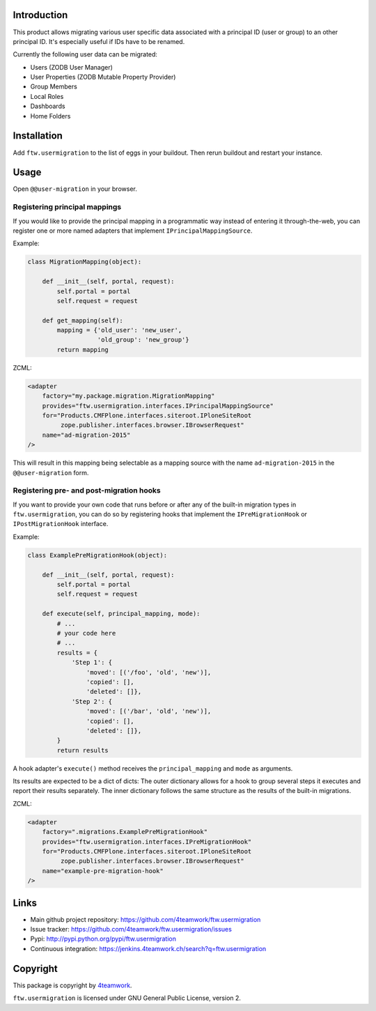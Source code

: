 Introduction
============

This product allows migrating various user specific data associated with a
principal ID (user or group) to an other principal ID. It's especially useful
if IDs have to be renamed.

Currently the following user data can be migrated:

- Users (ZODB User Manager)

- User Properties (ZODB Mutable Property Provider)

- Group Members

- Local Roles

- Dashboards

- Home Folders


Installation
============

Add ``ftw.usermigration`` to the list of eggs in your buildout.
Then rerun buildout and restart your instance.


Usage
=====

Open ``@@user-migration`` in your browser.

Registering principal mappings
------------------------------

If you would like to provide the principal mapping in a programmatic way
instead of entering it through-the-web, you can register one or more named
adapters that implement ``IPrincipalMappingSource``.

Example:

.. code:: python

	class MigrationMapping(object):

	    def __init__(self, portal, request):
	        self.portal = portal
	        self.request = request

	    def get_mapping(self):
	        mapping = {'old_user': 'new_user',
	                   'old_group': 'new_group'}
	        return mapping

ZCML:

.. code:: xml

    <adapter
        factory="my.package.migration.MigrationMapping"
        provides="ftw.usermigration.interfaces.IPrincipalMappingSource"
        for="Products.CMFPlone.interfaces.siteroot.IPloneSiteRoot
             zope.publisher.interfaces.browser.IBrowserRequest"
        name="ad-migration-2015"
    />

This will result in this mapping being selectable as a mapping source with the
name ``ad-migration-2015`` in the ``@@user-migration`` form.

Registering pre- and post-migration hooks
-----------------------------------------

If you want to provide your own code that runs before or after any of the
built-in migration types in ``ftw.usermigration``, you can do so by registering
hooks that implement the ``IPreMigrationHook`` or ``IPostMigrationHook`` interface.

Example:

.. code:: python

  class ExamplePreMigrationHook(object):

      def __init__(self, portal, request):
          self.portal = portal
          self.request = request

      def execute(self, principal_mapping, mode):
          # ...
          # your code here
          # ...
          results = {
              'Step 1': {
                  'moved': [('/foo', 'old', 'new')],
                  'copied': [],
                  'deleted': []},
              'Step 2': {
                  'moved': [('/bar', 'old', 'new')],
                  'copied': [],
                  'deleted': []},
          }
          return results

A hook adapter's ``execute()`` method receives the ``principal_mapping`` and
``mode`` as arguments.

Its results are expected to be a dict of dicts: The outer
dictionary allows for a hook to group several steps it executes and
report their results separately. The inner dictionary follows the same
structure as the results of the built-in migrations.


ZCML:

.. code:: xml

    <adapter
        factory=".migrations.ExamplePreMigrationHook"
        provides="ftw.usermigration.interfaces.IPreMigrationHook"
        for="Products.CMFPlone.interfaces.siteroot.IPloneSiteRoot
             zope.publisher.interfaces.browser.IBrowserRequest"
        name="example-pre-migration-hook"
    />


Links
=====

- Main github project repository:
  https://github.com/4teamwork/ftw.usermigration
- Issue tracker:
  https://github.com/4teamwork/ftw.usermigration/issues
- Pypi: http://pypi.python.org/pypi/ftw.usermigration
- Continuous integration: https://jenkins.4teamwork.ch/search?q=ftw.usermigration


Copyright
=========

This package is copyright by `4teamwork <http://www.4teamwork.ch/>`_.

``ftw.usermigration`` is licensed under GNU General Public License, version 2.
